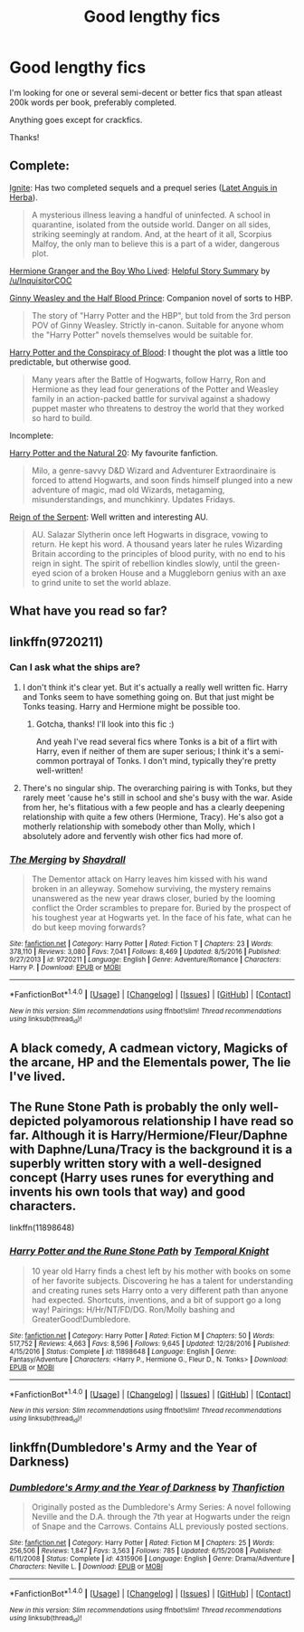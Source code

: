 #+TITLE: Good lengthy fics

* Good lengthy fics
:PROPERTIES:
:Author: Castroh
:Score: 6
:DateUnix: 1489477795.0
:DateShort: 2017-Mar-14
:FlairText: Request
:END:
I'm looking for one or several semi-decent or better fics that span atleast 200k words per book, preferably completed.

Anything goes except for crackfics.

Thanks!


** Complete:

[[http://www.harrypotterfanfiction.com/viewstory.php?psid=317613][Ignite]]: Has two completed sequels and a prequel series ([[http://www.harrypotterfanfiction.com/viewstory.php?psid=247000][Latet Anguis in Herba]]).

#+begin_quote
  A mysterious illness leaving a handful of uninfected. A school in quarantine, isolated from the outside world. Danger on all sides, striking seemingly at random. And, at the heart of it all, Scorpius Malfoy, the only man to believe this is a part of a wider, dangerous plot.
#+end_quote

[[https://www.tthfanfic.org/Story-30822/DianeCastle+Hermione+Granger+and+the+Boy+Who+Lived.htm][Hermione Granger and the Boy Who Lived]]: [[https://www.reddit.com/r/HPfanfiction/comments/5bf1gs/comment/d9oc0z1][Helpful Story Summary]] by [[/u/InquisitorCOC]]

[[https://m.fanfiction.net/s/5677867/1/Ginny-Weasley-and-the-Half-Blood-Prince][Ginny Weasley and the Half Blood Prince]]: Companion novel of sorts to HBP.

#+begin_quote
  The story of "Harry Potter and the HBP", but told from the 3rd person POV of Ginny Weasley. Strictly in-canon. Suitable for anyone whom the "Harry Potter" novels themselves would be suitable for.
#+end_quote

[[http://www.harrypotterfanfiction.com/viewstory.php?psid=305303][Harry Potter and the Conspiracy of Blood]]: I thought the plot was a little too predictable, but otherwise good.

#+begin_quote
  Many years after the Battle of Hogwarts, follow Harry, Ron and Hermione as they lead four generations of the Potter and Weasley family in an action-packed battle for survival against a shadowy puppet master who threatens to destroy the world that they worked so hard to build.
#+end_quote

Incomplete:

[[https://m.fanfiction.net/s/8096183/1/Harry-Potter-and-the-Natural-20][Harry Potter and the Natural 20]]: My favourite fanfiction.

#+begin_quote
  Milo, a genre-savvy D&D Wizard and Adventurer Extraordinaire is forced to attend Hogwarts, and soon finds himself plunged into a new adventure of magic, mad old Wizards, metagaming, misunderstandings, and munchkinry. Updates Fridays.
#+end_quote

[[https://m.fanfiction.net/s/9783012/1/Reign-of-the-Serpent][Reign of the Serpent]]: Well written and interesting AU.

#+begin_quote
  AU. Salazar Slytherin once left Hogwarts in disgrace, vowing to return. He kept his word. A thousand years later he rules Wizarding Britain according to the principles of blood purity, with no end to his reign in sight. The spirit of rebellion kindles slowly, until the green-eyed scion of a broken House and a Muggleborn genius with an axe to grind unite to set the world ablaze.
#+end_quote
:PROPERTIES:
:Author: elizabnthe
:Score: 3
:DateUnix: 1489483735.0
:DateShort: 2017-Mar-14
:END:


** What have you read so far?
:PROPERTIES:
:Author: tanandblack
:Score: 2
:DateUnix: 1489496653.0
:DateShort: 2017-Mar-14
:END:


** linkffn(9720211)
:PROPERTIES:
:Author: finebalance
:Score: 2
:DateUnix: 1489501992.0
:DateShort: 2017-Mar-14
:END:

*** Can I ask what the ships are?
:PROPERTIES:
:Author: OurLawyers
:Score: 2
:DateUnix: 1489549922.0
:DateShort: 2017-Mar-15
:END:

**** I don't think it's clear yet. But it's actually a really well written fic. Harry and Tonks seem to have something going on. But that just might be Tonks teasing. Harry and Hermione might be possible too.
:PROPERTIES:
:Author: DatKidNamedCara
:Score: 2
:DateUnix: 1489555390.0
:DateShort: 2017-Mar-15
:END:

***** Gotcha, thanks! I'll look into this fic :)

And yeah I've read several fics where Tonks is a bit of a flirt with Harry, even if neither of them are super serious; I think it's a semi-common portrayal of Tonks. I don't mind, typically they're pretty well-written!
:PROPERTIES:
:Author: OurLawyers
:Score: 2
:DateUnix: 1489555904.0
:DateShort: 2017-Mar-15
:END:


**** There's no singular ship. The overarching pairing is with Tonks, but they rarely meet 'cause he's still in school and she's busy with the war. Aside from her, he's flitatious with a few people and has a clearly deepening relationship with quite a few others (Hermione, Tracy). He's also got a motherly relationship with somebody other than Molly, which I absolutely adore and fervently wish other fics had more of.
:PROPERTIES:
:Author: finebalance
:Score: 1
:DateUnix: 1489562749.0
:DateShort: 2017-Mar-15
:END:


*** [[http://www.fanfiction.net/s/9720211/1/][*/The Merging/*]] by [[https://www.fanfiction.net/u/2102558/Shaydrall][/Shaydrall/]]

#+begin_quote
  The Dementor attack on Harry leaves him kissed with his wand broken in an alleyway. Somehow surviving, the mystery remains unanswered as the new year draws closer, buried by the looming conflict the Order scrambles to prepare for. Buried by the prospect of his toughest year at Hogwarts yet. In the face of his fate, what can he do but keep moving forwards?
#+end_quote

^{/Site/: [[http://www.fanfiction.net/][fanfiction.net]] *|* /Category/: Harry Potter *|* /Rated/: Fiction T *|* /Chapters/: 23 *|* /Words/: 378,110 *|* /Reviews/: 3,080 *|* /Favs/: 7,041 *|* /Follows/: 8,469 *|* /Updated/: 8/5/2016 *|* /Published/: 9/27/2013 *|* /id/: 9720211 *|* /Language/: English *|* /Genre/: Adventure/Romance *|* /Characters/: Harry P. *|* /Download/: [[http://www.ff2ebook.com/old/ffn-bot/index.php?id=9720211&source=ff&filetype=epub][EPUB]] or [[http://www.ff2ebook.com/old/ffn-bot/index.php?id=9720211&source=ff&filetype=mobi][MOBI]]}

--------------

*FanfictionBot*^{1.4.0} *|* [[[https://github.com/tusing/reddit-ffn-bot/wiki/Usage][Usage]]] | [[[https://github.com/tusing/reddit-ffn-bot/wiki/Changelog][Changelog]]] | [[[https://github.com/tusing/reddit-ffn-bot/issues/][Issues]]] | [[[https://github.com/tusing/reddit-ffn-bot/][GitHub]]] | [[[https://www.reddit.com/message/compose?to=tusing][Contact]]]

^{/New in this version: Slim recommendations using/ ffnbot!slim! /Thread recommendations using/ linksub(thread_id)!}
:PROPERTIES:
:Author: FanfictionBot
:Score: 1
:DateUnix: 1489502019.0
:DateShort: 2017-Mar-14
:END:


** A black comedy, A cadmean victory, Magicks of the arcane, HP and the Elementals power, The lie I've lived.
:PROPERTIES:
:Author: Firesword5
:Score: 1
:DateUnix: 1489509565.0
:DateShort: 2017-Mar-14
:END:


** The Rune Stone Path is probably the only well-depicted polyamorous relationship I have read so far. Although it is Harry/Hermione/Fleur/Daphne with Daphne/Luna/Tracy is the background it is a superbly written story with a well-designed concept (Harry uses runes for everything and invents his own tools that way) and good characters.

linkffn(11898648)
:PROPERTIES:
:Author: Hellstrike
:Score: 1
:DateUnix: 1489518579.0
:DateShort: 2017-Mar-14
:END:

*** [[http://www.fanfiction.net/s/11898648/1/][*/Harry Potter and the Rune Stone Path/*]] by [[https://www.fanfiction.net/u/1057022/Temporal-Knight][/Temporal Knight/]]

#+begin_quote
  10 year old Harry finds a chest left by his mother with books on some of her favorite subjects. Discovering he has a talent for understanding and creating runes sets Harry onto a very different path than anyone had expected. Shortcuts, inventions, and a bit of support go a long way! Pairings: H/Hr/NT/FD/DG. Ron/Molly bashing and GreaterGood!Dumbledore.
#+end_quote

^{/Site/: [[http://www.fanfiction.net/][fanfiction.net]] *|* /Category/: Harry Potter *|* /Rated/: Fiction M *|* /Chapters/: 50 *|* /Words/: 517,752 *|* /Reviews/: 4,663 *|* /Favs/: 8,596 *|* /Follows/: 9,645 *|* /Updated/: 12/28/2016 *|* /Published/: 4/15/2016 *|* /Status/: Complete *|* /id/: 11898648 *|* /Language/: English *|* /Genre/: Fantasy/Adventure *|* /Characters/: <Harry P., Hermione G., Fleur D., N. Tonks> *|* /Download/: [[http://www.ff2ebook.com/old/ffn-bot/index.php?id=11898648&source=ff&filetype=epub][EPUB]] or [[http://www.ff2ebook.com/old/ffn-bot/index.php?id=11898648&source=ff&filetype=mobi][MOBI]]}

--------------

*FanfictionBot*^{1.4.0} *|* [[[https://github.com/tusing/reddit-ffn-bot/wiki/Usage][Usage]]] | [[[https://github.com/tusing/reddit-ffn-bot/wiki/Changelog][Changelog]]] | [[[https://github.com/tusing/reddit-ffn-bot/issues/][Issues]]] | [[[https://github.com/tusing/reddit-ffn-bot/][GitHub]]] | [[[https://www.reddit.com/message/compose?to=tusing][Contact]]]

^{/New in this version: Slim recommendations using/ ffnbot!slim! /Thread recommendations using/ linksub(thread_id)!}
:PROPERTIES:
:Author: FanfictionBot
:Score: 1
:DateUnix: 1489518602.0
:DateShort: 2017-Mar-14
:END:


** linkffn(Dumbledore's Army and the Year of Darkness)
:PROPERTIES:
:Author: Flye_Autumne
:Score: -2
:DateUnix: 1489507832.0
:DateShort: 2017-Mar-14
:END:

*** [[http://www.fanfiction.net/s/4315906/1/][*/Dumbledore's Army and the Year of Darkness/*]] by [[https://www.fanfiction.net/u/1550595/Thanfiction][/Thanfiction/]]

#+begin_quote
  Originally posted as the Dumbledore's Army Series: A novel following Neville and the D.A. through the 7th year at Hogwarts under the reign of Snape and the Carrows. Contains ALL previously posted sections.
#+end_quote

^{/Site/: [[http://www.fanfiction.net/][fanfiction.net]] *|* /Category/: Harry Potter *|* /Rated/: Fiction M *|* /Chapters/: 25 *|* /Words/: 256,506 *|* /Reviews/: 1,847 *|* /Favs/: 3,563 *|* /Follows/: 785 *|* /Updated/: 6/15/2008 *|* /Published/: 6/11/2008 *|* /Status/: Complete *|* /id/: 4315906 *|* /Language/: English *|* /Genre/: Drama/Adventure *|* /Characters/: Neville L. *|* /Download/: [[http://www.ff2ebook.com/old/ffn-bot/index.php?id=4315906&source=ff&filetype=epub][EPUB]] or [[http://www.ff2ebook.com/old/ffn-bot/index.php?id=4315906&source=ff&filetype=mobi][MOBI]]}

--------------

*FanfictionBot*^{1.4.0} *|* [[[https://github.com/tusing/reddit-ffn-bot/wiki/Usage][Usage]]] | [[[https://github.com/tusing/reddit-ffn-bot/wiki/Changelog][Changelog]]] | [[[https://github.com/tusing/reddit-ffn-bot/issues/][Issues]]] | [[[https://github.com/tusing/reddit-ffn-bot/][GitHub]]] | [[[https://www.reddit.com/message/compose?to=tusing][Contact]]]

^{/New in this version: Slim recommendations using/ ffnbot!slim! /Thread recommendations using/ linksub(thread_id)!}
:PROPERTIES:
:Author: FanfictionBot
:Score: 1
:DateUnix: 1489507866.0
:DateShort: 2017-Mar-14
:END:
